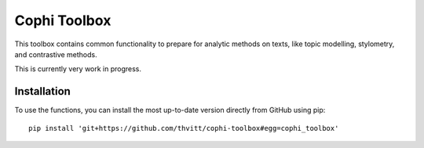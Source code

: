 *************
Cophi Toolbox
*************

This toolbox contains common functionality to prepare for analytic methods on texts, like topic modelling, stylometry, and contrastive methods.

This is currently very work in progress.


Installation
============

To use the functions, you can install the most up-to-date version directly from
GitHub using pip::

    pip install 'git+https://github.com/thvitt/cophi-toolbox#egg=cophi_toolbox'







.. _contributing: CONTRIBUTING.rst
